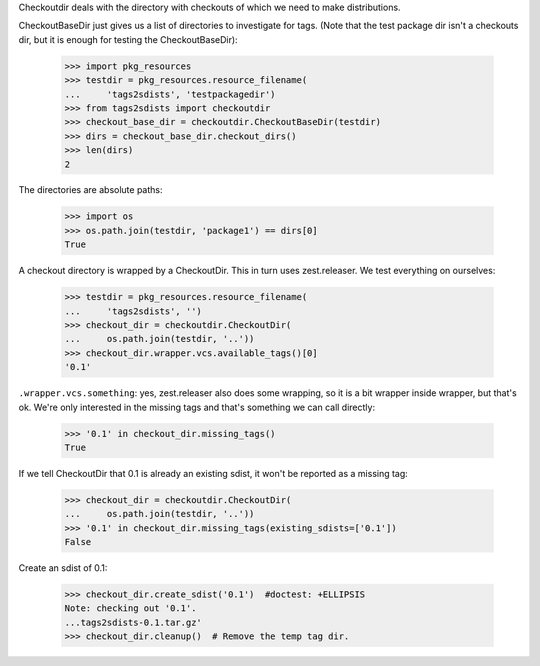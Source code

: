 Checkoutdir deals with the directory with checkouts of which we need to make
distributions.

CheckoutBaseDir just gives us a list of directories to investigate for tags.
(Note that the test package dir isn't a checkouts dir, but it is enough for
testing the CheckoutBaseDir):

    >>> import pkg_resources
    >>> testdir = pkg_resources.resource_filename(
    ...     'tags2sdists', 'testpackagedir')
    >>> from tags2sdists import checkoutdir
    >>> checkout_base_dir = checkoutdir.CheckoutBaseDir(testdir)
    >>> dirs = checkout_base_dir.checkout_dirs()
    >>> len(dirs)
    2

The directories are absolute paths:

    >>> import os
    >>> os.path.join(testdir, 'package1') == dirs[0]
    True

A checkout directory is wrapped by a CheckoutDir. This in turn uses
zest.releaser. We test everything on ourselves:

    >>> testdir = pkg_resources.resource_filename(
    ...     'tags2sdists', '')
    >>> checkout_dir = checkoutdir.CheckoutDir(
    ...     os.path.join(testdir, '..'))
    >>> checkout_dir.wrapper.vcs.available_tags()[0]
    '0.1'

``.wrapper.vcs.something``: yes, zest.releaser also does some wrapping, so it
is a bit wrapper inside wrapper, but that's ok. We're only interested in the
missing tags and that's something we can call directly:

    >>> '0.1' in checkout_dir.missing_tags()
    True

If we tell CheckoutDir that 0.1 is already an existing sdist, it won't be
reported as a missing tag:

    >>> checkout_dir = checkoutdir.CheckoutDir(
    ...     os.path.join(testdir, '..'))
    >>> '0.1' in checkout_dir.missing_tags(existing_sdists=['0.1'])
    False

Create an sdist of 0.1:

    >>> checkout_dir.create_sdist('0.1')  #doctest: +ELLIPSIS
    Note: checking out '0.1'.
    ...tags2sdists-0.1.tar.gz'
    >>> checkout_dir.cleanup()  # Remove the temp tag dir.
